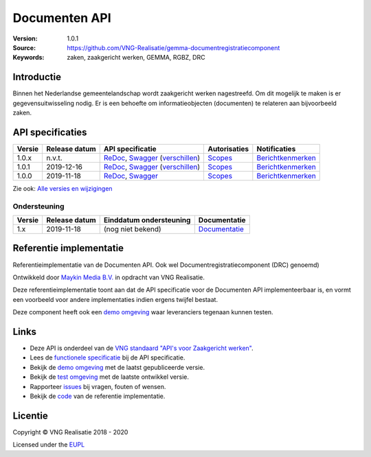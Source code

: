 ==============
Documenten API
==============

:Version: 1.0.1
:Source: https://github.com/VNG-Realisatie/gemma-documentregistratiecomponent
:Keywords: zaken, zaakgericht werken, GEMMA, RGBZ, DRC

Introductie
===========

Binnen het Nederlandse gemeentelandschap wordt zaakgericht werken nagestreefd.
Om dit mogelijk te maken is er gegevensuitwisseling nodig. Er is een behoefte
om informatieobjecten (documenten) te relateren aan bijvoorbeeld zaken.

API specificaties
=================

|lint-oas| |generate-sdks| |generate-postman-collection|

==========  ==============  ====================================================================================================================================================================================================  =======================================================================================================================  =================================================================================================================================
Versie      Release datum   API specificatie                                                                                                                                                                                      Autorisaties                                                                                                             Notificaties
==========  ==============  ====================================================================================================================================================================================================  =======================================================================================================================  =================================================================================================================================
1.0.x       n.v.t.          `ReDoc <https://redocly.github.io/redoc/?url=https://raw.githubusercontent.com/VNG-Realisatie/gemma-documentregistratiecomponent/stable/1.0.x/src/openapi.yaml>`_,                                    `Scopes <https://github.com/VNG-Realisatie/gemma-documentregistratiecomponent/blob/stable/1.0.x/src/autorisaties.md>`_   `Berichtkenmerken <https://github.com/VNG-Realisatie/gemma-documentregistratiecomponent/blob/stable/1.0.x/src/notificaties.md>`_
                            `Swagger <https://petstore.swagger.io/?url=https://raw.githubusercontent.com/VNG-Realisatie/gemma-documentregistratiecomponent/stable/1.0.x/src/openapi.yaml>`_
                            (`verschillen <https://github.com/VNG-Realisatie/gemma-documentregistratiecomponent/compare/1.0.1..stable/1.0.x?diff=split#diff-b9c28fec6c3f3fa5cff870d24601d6ab7027520f3b084cc767aefd258cb8c40a>`_)
1.0.1       2019-12-16      `ReDoc <https://redocly.github.io/redoc/?url=https://raw.githubusercontent.com/VNG-Realisatie/gemma-documentregistratiecomponent/1.0.1/src/openapi.yaml>`_,                                           `Scopes <https://github.com/VNG-Realisatie/gemma-documentregistratiecomponent/blob/1.0.1/src/autorisaties.md>`_          `Berichtkenmerken <https://github.com/VNG-Realisatie/gemma-documentregistratiecomponent/blob/1.0.1/src/notificaties.md>`_
                            `Swagger <https://petstore.swagger.io/?url=https://raw.githubusercontent.com/VNG-Realisatie/gemma-documentregistratiecomponent/1.0.1/src/openapi.yaml>`_
                            (`verschillen <https://github.com/VNG-Realisatie/gemma-documentregistratiecomponent/compare/1.0.0...1.0.1?diff=split#diff-b9c28fec6c3f3fa5cff870d24601d6ab7027520f3b084cc767aefd258cb8c40a>`_)
1.0.0       2019-11-18      `ReDoc <https://redocly.github.io/redoc/?url=https://raw.githubusercontent.com/VNG-Realisatie/gemma-documentregistratiecomponent/1.0.0/src/openapi.yaml>`_,                                           `Scopes <https://github.com/VNG-Realisatie/gemma-documentregistratiecomponent/blob/1.0.0/src/autorisaties.md>`_          `Berichtkenmerken <https://github.com/VNG-Realisatie/gemma-documentregistratiecomponent/blob/1.0.0/src/notificaties.md>`_
                            `Swagger <https://petstore.swagger.io/?url=https://raw.githubusercontent.com/VNG-Realisatie/gemma-documentregistratiecomponent/1.0.0/src/openapi.yaml>`_
==========  ==============  ====================================================================================================================================================================================================  =======================================================================================================================  =================================================================================================================================

Zie ook: `Alle versies en wijzigingen <https://github.com/VNG-Realisatie/gemma-documentregistratiecomponent/blob/master/CHANGELOG.rst>`_

Ondersteuning
-------------

==========  ==============  ==========================  =================
Versie      Release datum   Einddatum ondersteuning     Documentatie
==========  ==============  ==========================  =================
1.x         2019-11-18      (nog niet bekend)           `Documentatie <https://vng-realisatie.github.io/gemma-zaken/standaard/documenten/index>`_
==========  ==============  ==========================  =================

Referentie implementatie
========================

|build-status| |coverage| |docker| |black| |python-versions|

Referentieimplementatie van de Documenten API. Ook wel
Documentregistratiecomponent (DRC) genoemd)

Ontwikkeld door `Maykin Media B.V. <https://www.maykinmedia.nl>`_ in opdracht
van VNG Realisatie.

Deze referentieimplementatie toont aan dat de API specificatie voor de
Documenten API implementeerbaar is, en vormt een voorbeeld voor andere
implementaties indien ergens twijfel bestaat.

Deze component heeft ook een `demo omgeving`_ waar leveranciers tegenaan kunnen
testen.

Links
=====

* Deze API is onderdeel van de `VNG standaard "API's voor Zaakgericht werken" <https://github.com/VNG-Realisatie/gemma-zaken>`_.
* Lees de `functionele specificatie <https://vng-realisatie.github.io/gemma-zaken/standaard/documenten/index>`_ bij de API specificatie.
* Bekijk de `demo omgeving`_ met de laatst gepubliceerde versie.
* Bekijk de `test omgeving <https://documenten-api.test.vng.cloud/>`_ met de laatste ontwikkel versie.
* Rapporteer `issues <https://github.com/VNG-Realisatie/gemma-zaken/issues>`_ bij vragen, fouten of wensen.
* Bekijk de `code <https://github.com/VNG-Realisatie/gemma-documentregistratiecomponent/>`_ van de referentie implementatie.

.. _`demo omgeving`: https://documenten-api.vng.cloud/

Licentie
========

Copyright © VNG Realisatie 2018 - 2020

Licensed under the EUPL_

.. _EUPL: LICENCE.md

.. |build-status| image:: https://travis-ci.org/VNG-Realisatie/gemma-documentregistratiecomponent.svg?branch=master
    :alt: Build status
    :target: https://travis-ci.org/VNG-Realisatie/gemma-documentregistratiecomponent

.. |requirements| image:: https://requires.io/github/VNG-Realisatie/gemma-documentregistratiecomponent/requirements.svg?branch=master
     :alt: Requirements status

.. |coverage| image:: https://codecov.io/github/VNG-Realisatie/gemma-documentregistratiecomponent/branch/master/graphs/badge.svg?branch=master
    :alt: Coverage
    :target: https://codecov.io/gh/VNG-Realisatie/gemma-documentregistratiecomponent

.. |docker| image:: https://img.shields.io/badge/docker-latest-blue.svg
    :alt: Docker image
    :target: https://hub.docker.com/r/vngr/gemma-drc/

.. |black| image:: https://img.shields.io/badge/code%20style-black-000000.svg
    :alt: Code style
    :target: https://github.com/psf/black

.. |python-versions| image:: https://img.shields.io/badge/python-3.6%2B-blue.svg
    :alt: Supported Python version

.. |lint-oas| image:: https://github.com/VNG-Realisatie/gemma-documentregistratiecomponent/workflows/lint-oas/badge.svg
    :alt: Lint OAS
    :target: https://github.com/VNG-Realisatie/gemma-documentregistratiecomponent/actions?query=workflow%3Alint-oas

.. |generate-sdks| image:: https://github.com/VNG-Realisatie/gemma-documentregistratiecomponent/workflows/generate-sdks/badge.svg
    :alt: Generate SDKs
    :target: https://github.com/VNG-Realisatie/gemma-documentregistratiecomponent/actions?query=workflow%3Agenerate-sdks

.. |generate-postman-collection| image:: https://github.com/VNG-Realisatie/gemma-documentregistratiecomponent/workflows/generate-postman-collection/badge.svg
    :alt: Generate Postman collection
    :target: https://github.com/VNG-Realisatie/gemma-documentregistratiecomponent/actions?query=workflow%3Agenerate-postman-collection
